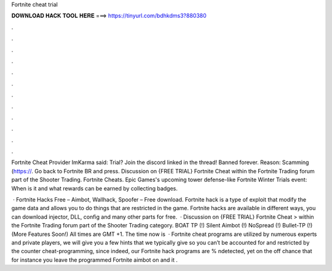 Fortnite cheat trial



𝐃𝐎𝐖𝐍𝐋𝐎𝐀𝐃 𝐇𝐀𝐂𝐊 𝐓𝐎𝐎𝐋 𝐇𝐄𝐑𝐄 ===> https://tinyurl.com/bdhkdms3?880380



.



.



.



.



.



.



.



.



.



.



.



.

Fortnite Cheat Provider ImKarma said: Trial? Join the discord linked in the thread! Banned forever. Reason: Scamming (https://. Go back to Fortnite BR and press. Discussion on {FREE TRIAL} Fortnite Cheat within the Fortnite Trading forum part of the Shooter Trading. Fortnite Cheats. Epic Games's upcoming tower defense-like Fortnite Winter Trials event: When is it and what rewards can be earned by collecting badges.

 · Fortnite Hacks Free – Aimbot, Wallhack, Spoofer – Free download. Fortnite hack is a type of exploit that modify the game data and allows you to do things that are restricted in the game. Fortnite hacks are available in different ways, you can download injector, DLL, config and many other parts for free.  · Discussion on {FREE TRIAL} Fortnite Cheat > within the Fortnite Trading forum part of the Shooter Trading category. BOAT TP (!) Silent Aimbot (!) NoSpread (!) Bullet-TP (!) (More Features Soon!) All times are GMT +1. The time now is   · Fortnite cheat programs are utilized by numerous experts and private players, we will give you a few hints that we typically give so you can’t be accounted for and restricted by the counter cheat-programming, since indeed, our Fortnite hack programs are % ndetected, yet on the off chance that for instance you leave the programmed Fortnite aimbot on and it .
